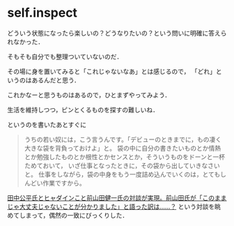 * self.inspect

どういう状態になったら楽しいの？どうなりたいの？という問いに明確に答えられなかった．

そもそも自分でも整理ついていないのだ．

その場に身を置いてみると「これじゃないなあ」とは感じるので，
「どれ」というのはあるんだと思う．

これかなーと思うものはあるので，ひとまずやってみよう．

生活を維持しつつ，ピンとくるものを探すの難しいね．

というのを書いたあとすぐに

#+BEGIN_QUOTE
うちの若い奴には，こう言うんです。「デビューのときまでに，もの凄く大きな袋を背負っておけよ」と。
袋の中に自分の書きたいものとか情熱とか勉強したものとか根性とかセンスとか，そういうものをドーンと一杯ためておいて，
いざ仕事となったときに，その袋から出していきなさいと。
仕事をしながら，袋の中身をもう一度詰め込んでいくのは，とてもしんどい作業ですから。
#+END_QUOTE
[[http://www.4gamer.net/games/134/G013499/20120329095/index_4.html][
田中公平氏とヒャダインこと前山田健一氏の対談が実現。前山田氏が「このままじゃ大丈夫じゃないことが分かりました」と語った訳は……？]]
という対談を眺めてしまって，偶然の一致にびっくりした．
